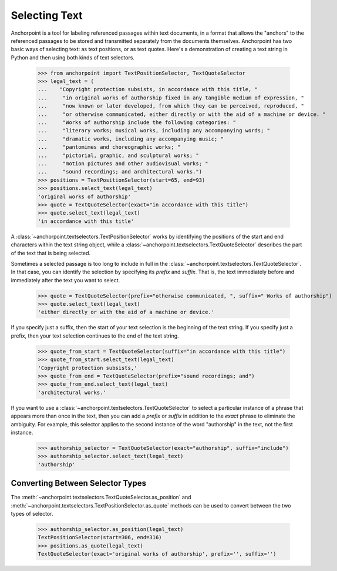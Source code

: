 ==============
Selecting Text
==============

Anchorpoint is a tool for labeling referenced passages within text documents,
in a format that allows the "anchors" to the referenced passages to be stored
and transmitted separately from the documents themselves. Anchorpoint has two
basic ways of selecting text: as text positions, or as text quotes. Here's a demonstration
of creating a text string in Python and then using both kinds of text selectors.

    >>> from anchorpoint import TextPositionSelector, TextQuoteSelector
    >>> legal_text = (
    ...    "Copyright protection subsists, in accordance with this title, "
    ...     "in original works of authorship fixed in any tangible medium of expression, "
    ...     "now known or later developed, from which they can be perceived, reproduced, "
    ...     "or otherwise communicated, either directly or with the aid of a machine or device. "
    ...     "Works of authorship include the following categories: "
    ...     "literary works; musical works, including any accompanying words; "
    ...     "dramatic works, including any accompanying music; "
    ...     "pantomimes and choreographic works; "
    ...     "pictorial, graphic, and sculptural works; "
    ...     "motion pictures and other audiovisual works; "
    ...     "sound recordings; and architectural works.")
    >>> positions = TextPositionSelector(start=65, end=93)
    >>> positions.select_text(legal_text)
    'original works of authorship'
    >>> quote = TextQuoteSelector(exact="in accordance with this title")
    >>> quote.select_text(legal_text)
    'in accordance with this title'

A :class:`~anchorpoint.textselectors.TextPositionSelector` works by identifying the positions of
the start and end characters within the text string object, while
a :class:`~anchorpoint.textselectors.TextQuoteSelector` describes the part of the text
that is being selected.

Sometimes a selected passage is too long to include in full in
the :class:`~anchorpoint.textselectors.TextQuoteSelector`\.
In that case, you can identify the selection by specifying its `prefix` and `suffix`.
That is, the text immediately before and immediately after the text you want to select.

    >>> quote = TextQuoteSelector(prefix="otherwise communicated, ", suffix=" Works of authorship")
    >>> quote.select_text(legal_text)
    'either directly or with the aid of a machine or device.'

If you specify just a suffix, then the start of your text selection is the beginning
of the text string. If you specify just a prefix, then your text selection continues to the end
of the text string.

    >>> quote_from_start = TextQuoteSelector(suffix="in accordance with this title")
    >>> quote_from_start.select_text(legal_text)
    'Copyright protection subsists,'
    >>> quote_from_end = TextQuoteSelector(prefix="sound recordings; and")
    >>> quote_from_end.select_text(legal_text)
    'architectural works.'

If you want to use a :class:`~anchorpoint.textselectors.TextQuoteSelector` to select
a particular instance of a phrase that appears more than once in the text, then you
can add a `prefix` or `suffix` in addition to the `exact` phrase to eliminate the
ambiguity. For example, this selector applies to the second instance of the word
"authorship" in the text, not the first instance.

    >>> authorship_selector = TextQuoteSelector(exact="authorship", suffix="include")
    >>> authorship_selector.select_text(legal_text)
    'authorship'

Converting Between Selector Types
---------------------------------

The :meth:`~anchorpoint.textselectors.TextQuoteSelector.as_position` and
:meth:`~anchorpoint.textselectors.TextPositionSelector.as_quote` methods can
be used to convert between the two types of selector.

    >>> authorship_selector.as_position(legal_text)
    TextPositionSelector(start=306, end=316)
    >>> positions.as_quote(legal_text)
    TextQuoteSelector(exact='original works of authorship', prefix='', suffix='')
